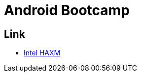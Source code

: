 = Android Bootcamp =

== Link ==

* http://software.intel.com/en-us/articles/intel-hardware-accelerated-execution-manager/[Intel HAXM]